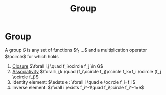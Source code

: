 :PROPERTIES:
:ID:       0bbb9ce7-191f-4fde-8924-cad8a3886e2e
:END:



#+title: Group
#+filetags: topology definition

* Group
A group $G$ is any set of functions $f_1 ...$ and a multiplication operator $\ocircle$ for which holds
1) [[file:20210403184843-closure_group.org][Closure]] $\forall i,j \quad f_i\ocircle f_j \in G$
2) [[file:20210403185137-associativity.org][Associativity]]  $\forall i,j,k \quad (f_i\ocircle f_j)\ocircle f_k=f_i \ocircle (f_j \ocircle f_j)$
3) Identity element: $\exists e : \forall i \quad e \ocircle f_i=f_i$
4) Inverse element: $\forall i \exists f_i^-1\quad f_i\ocircle f_i^-1=e$

